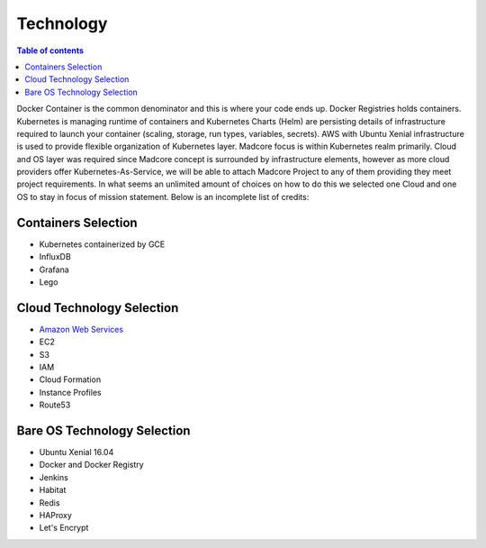 ==========
Technology
==========

.. contents:: Table of contents
    :depth: 1
    :local:

Docker Container is the common denominator and this is where your code ends up.
Docker Registries holds containers. Kubernetes is managing runtime of containers and Kubernetes Charts (Helm)
are persisting details of infrastructure required to launch your container (scaling, storage, run types,
variables, secrets). AWS with Ubuntu Xenial infrastructure is used to provide flexible organization of
Kubernetes layer. Madcore focus is within Kubernetes realm primarily. Cloud and OS
layer was required since Madcore concept is surrounded by infrastructure elements, however as more cloud providers
offer Kubernetes-As-Service, we will be able to attach Madcore Project to any of them providing they meet
project requirements. In what seems an unlimited amount of choices on how to do this we selected one Cloud and
one OS to stay in focus of mission statement. Below is an incomplete list of credits:


Containers Selection
--------------------

* Kubernetes containerized by GCE
* InfluxDB
* Grafana
* Lego


Cloud Technology Selection
--------------------------

* `Amazon Web Services <https://aws.amazon.com>`_
* EC2
* S3
* IAM
* Cloud Formation
* Instance Profiles
* Route53


Bare OS Technology Selection
----------------------------

* Ubuntu Xenial 16.04
* Docker and Docker Registry
* Jenkins
* Habitat
* Redis
* HAProxy
* Let's Encrypt